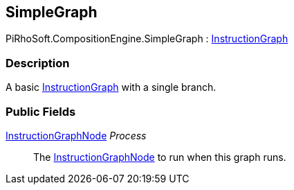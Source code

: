 [#reference/simple-graph]

## SimpleGraph

PiRhoSoft.CompositionEngine.SimpleGraph : <<reference/instruction-graph.html,InstructionGraph>>

### Description

A basic <<reference/instruction-graph.html,InstructionGraph>> with a single branch.

### Public Fields

<<reference/instruction-graph-node.html,InstructionGraphNode>> _Process_::

The <<reference/instruction-graph-node.html,InstructionGraphNode>> to run when this graph runs.
